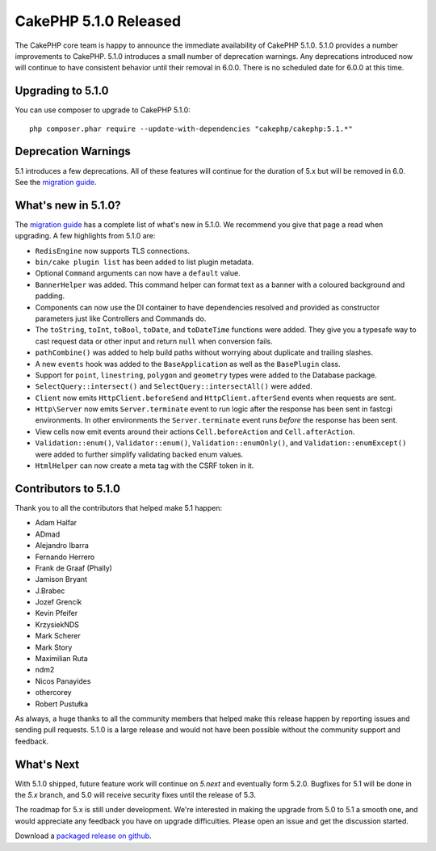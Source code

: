 CakePHP 5.1.0 Released
=========================

The CakePHP core team is happy to announce the immediate availability of CakePHP
5.1.0. 5.1.0 provides a number improvements to CakePHP. 5.1.0 introduces a small
number of deprecation warnings. Any deprecations introduced now will continue to
have consistent behavior until their removal in 6.0.0. There is no scheduled
date for 6.0.0 at this time.

Upgrading to 5.1.0
------------------

You can use composer to upgrade to CakePHP 5.1.0::

    php composer.phar require --update-with-dependencies "cakephp/cakephp:5.1.*"

Deprecation Warnings
--------------------

5.1 introduces a few deprecations. All of these features will continue for the
duration of 5.x but will be removed in 6.0. See the `migration guide
<https://book.cakephp.org/4/en/appendices/5-1-migration-guide.html>`_.

What's new in 5.1.0?
--------------------

The `migration guide
<https://book.cakephp.org/4/en/appendices/5-1-migration-guide.html>`_ has
a complete list of what's new in 5.1.0. We recommend you give that page a read
when upgrading. A few highlights from 5.1.0 are:

- ``RedisEngine`` now supports TLS connections.
- ``bin/cake plugin list`` has been added to list plugin metadata.
- Optional ``Command`` arguments can now have a ``default`` value.
- ``BannerHelper`` was added. This command helper can format text as a banner
  with a coloured background and padding.
- Components can now use the DI container to have dependencies resolved and
  provided as constructor parameters just like Controllers and Commands do.
- The ``toString``, ``toInt``, ``toBool``, ``toDate``, and ``toDateTime``
  functions were added. They give you a typesafe way to cast request data or
  other input and return ``null`` when conversion fails.
- ``pathCombine()`` was added to help build paths without worrying about
  duplicate and trailing slashes.
- A new ``events`` hook was added to the ``BaseApplication`` as well as the
  ``BasePlugin`` class.
- Support for ``point``, ``linestring``, ``polygon`` and ``geometry`` types were
  added to the Database package.
- ``SelectQuery::intersect()`` and ``SelectQuery::intersectAll()`` were added.
- ``Client`` now emits ``HttpClient.beforeSend`` and ``HttpClient.afterSend``
  events when requests are sent.
- ``Http\Server`` now emits ``Server.terminate`` event to run logic after the
  response has been sent in fastcgi environments. In other environments the
  ``Server.terminate`` event runs *before* the response has been sent.
- View cells now emit events around their actions ``Cell.beforeAction`` and
  ``Cell.afterAction``.
- ``Validation::enum()``, ``Validator::enum()``, ``Validation::enumOnly()``, and
  ``Validation::enumExcept()`` were added to further simplify validating backed
  enum values.
- ``HtmlHelper`` can now create a meta tag with the CSRF token in it.

Contributors to 5.1.0
---------------------

Thank you to all the contributors that helped make 5.1 happen:

* Adam Halfar
* ADmad
* Alejandro Ibarra
* Fernando Herrero
* Frank de Graaf (Phally)
* Jamison Bryant
* J.Brabec
* Jozef Grencik
* Kevin Pfeifer
* KrzysiekNDS
* Mark Scherer
* Mark Story
* Maximilian Ruta
* ndm2
* Nicos Panayides
* othercorey
* Robert Pustułka

As always, a huge thanks to all the community members that helped make this
release happen by reporting issues and sending pull requests. 5.1.0 is a large
release and would not have been possible without the community support and
feedback.

What's Next
-----------

With 5.1.0 shipped, future feature work will continue on `5.next` and eventually
form 5.2.0. Bugfixes for 5.1 will be done in the `5.x` branch, and 5.0 will
receive security fixes until the release of 5.3.

The roadmap for 5.x is still under development. We're interested in making the
upgrade from 5.0 to 5.1 a smooth one, and would appreciate any feedback you
have on upgrade difficulties. Please open an issue and get the discussion started.

Download a `packaged release on github
<https://github.com/cakephp/cakephp/releases>`_.

.. author:: markstory
.. categories:: release, news
.. tags:: release, news
